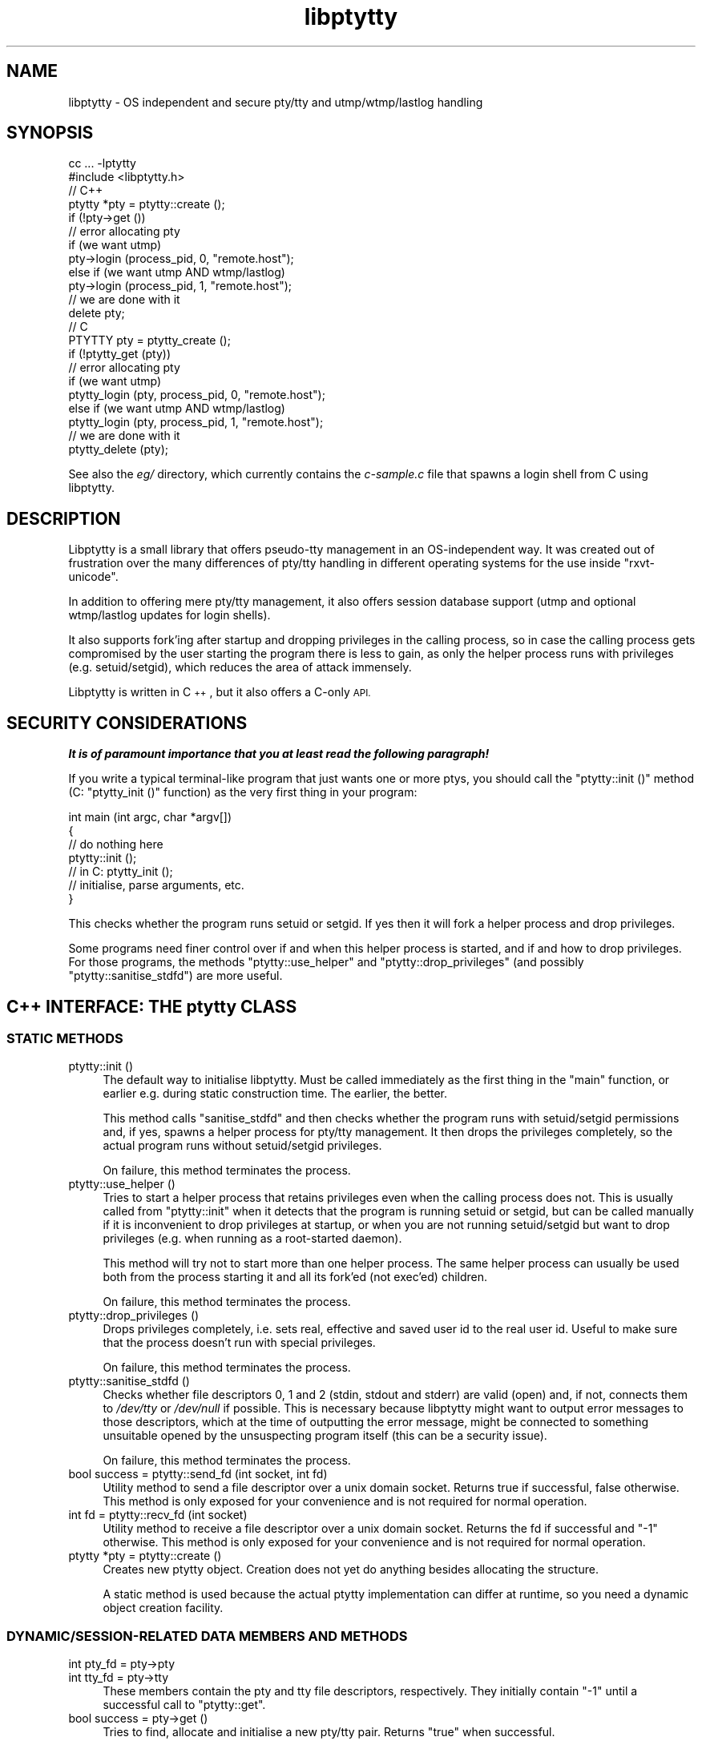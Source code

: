.\" Automatically generated by Pod::Man 2.28 (Pod::Simple 3.30)
.\"
.\" Standard preamble:
.\" ========================================================================
.de Sp \" Vertical space (when we can't use .PP)
.if t .sp .5v
.if n .sp
..
.de Vb \" Begin verbatim text
.ft CW
.nf
.ne \\$1
..
.de Ve \" End verbatim text
.ft R
.fi
..
.\" Set up some character translations and predefined strings.  \*(-- will
.\" give an unbreakable dash, \*(PI will give pi, \*(L" will give a left
.\" double quote, and \*(R" will give a right double quote.  \*(C+ will
.\" give a nicer C++.  Capital omega is used to do unbreakable dashes and
.\" therefore won't be available.  \*(C` and \*(C' expand to `' in nroff,
.\" nothing in troff, for use with C<>.
.tr \(*W-
.ds C+ C\v'-.1v'\h'-1p'\s-2+\h'-1p'+\s0\v'.1v'\h'-1p'
.ie n \{\
.    ds -- \(*W-
.    ds PI pi
.    if (\n(.H=4u)&(1m=24u) .ds -- \(*W\h'-12u'\(*W\h'-12u'-\" diablo 10 pitch
.    if (\n(.H=4u)&(1m=20u) .ds -- \(*W\h'-12u'\(*W\h'-8u'-\"  diablo 12 pitch
.    ds L" ""
.    ds R" ""
.    ds C` ""
.    ds C' ""
'br\}
.el\{\
.    ds -- \|\(em\|
.    ds PI \(*p
.    ds L" ``
.    ds R" ''
.    ds C`
.    ds C'
'br\}
.\"
.\" Escape single quotes in literal strings from groff's Unicode transform.
.ie \n(.g .ds Aq \(aq
.el       .ds Aq '
.\"
.\" If the F register is turned on, we'll generate index entries on stderr for
.\" titles (.TH), headers (.SH), subsections (.SS), items (.Ip), and index
.\" entries marked with X<> in POD.  Of course, you'll have to process the
.\" output yourself in some meaningful fashion.
.\"
.\" Avoid warning from groff about undefined register 'F'.
.de IX
..
.nr rF 0
.if \n(.g .if rF .nr rF 1
.if (\n(rF:(\n(.g==0)) \{
.    if \nF \{
.        de IX
.        tm Index:\\$1\t\\n%\t"\\$2"
..
.        if !\nF==2 \{
.            nr % 0
.            nr F 2
.        \}
.    \}
.\}
.rr rF
.\"
.\" Accent mark definitions (@(#)ms.acc 1.5 88/02/08 SMI; from UCB 4.2).
.\" Fear.  Run.  Save yourself.  No user-serviceable parts.
.    \" fudge factors for nroff and troff
.if n \{\
.    ds #H 0
.    ds #V .8m
.    ds #F .3m
.    ds #[ \f1
.    ds #] \fP
.\}
.if t \{\
.    ds #H ((1u-(\\\\n(.fu%2u))*.13m)
.    ds #V .6m
.    ds #F 0
.    ds #[ \&
.    ds #] \&
.\}
.    \" simple accents for nroff and troff
.if n \{\
.    ds ' \&
.    ds ` \&
.    ds ^ \&
.    ds , \&
.    ds ~ ~
.    ds /
.\}
.if t \{\
.    ds ' \\k:\h'-(\\n(.wu*8/10-\*(#H)'\'\h"|\\n:u"
.    ds ` \\k:\h'-(\\n(.wu*8/10-\*(#H)'\`\h'|\\n:u'
.    ds ^ \\k:\h'-(\\n(.wu*10/11-\*(#H)'^\h'|\\n:u'
.    ds , \\k:\h'-(\\n(.wu*8/10)',\h'|\\n:u'
.    ds ~ \\k:\h'-(\\n(.wu-\*(#H-.1m)'~\h'|\\n:u'
.    ds / \\k:\h'-(\\n(.wu*8/10-\*(#H)'\z\(sl\h'|\\n:u'
.\}
.    \" troff and (daisy-wheel) nroff accents
.ds : \\k:\h'-(\\n(.wu*8/10-\*(#H+.1m+\*(#F)'\v'-\*(#V'\z.\h'.2m+\*(#F'.\h'|\\n:u'\v'\*(#V'
.ds 8 \h'\*(#H'\(*b\h'-\*(#H'
.ds o \\k:\h'-(\\n(.wu+\w'\(de'u-\*(#H)/2u'\v'-.3n'\*(#[\z\(de\v'.3n'\h'|\\n:u'\*(#]
.ds d- \h'\*(#H'\(pd\h'-\w'~'u'\v'-.25m'\f2\(hy\fP\v'.25m'\h'-\*(#H'
.ds D- D\\k:\h'-\w'D'u'\v'-.11m'\z\(hy\v'.11m'\h'|\\n:u'
.ds th \*(#[\v'.3m'\s+1I\s-1\v'-.3m'\h'-(\w'I'u*2/3)'\s-1o\s+1\*(#]
.ds Th \*(#[\s+2I\s-2\h'-\w'I'u*3/5'\v'-.3m'o\v'.3m'\*(#]
.ds ae a\h'-(\w'a'u*4/10)'e
.ds Ae A\h'-(\w'A'u*4/10)'E
.    \" corrections for vroff
.if v .ds ~ \\k:\h'-(\\n(.wu*9/10-\*(#H)'\s-2\u~\d\s+2\h'|\\n:u'
.if v .ds ^ \\k:\h'-(\\n(.wu*10/11-\*(#H)'\v'-.4m'^\v'.4m'\h'|\\n:u'
.    \" for low resolution devices (crt and lpr)
.if \n(.H>23 .if \n(.V>19 \
\{\
.    ds : e
.    ds 8 ss
.    ds o a
.    ds d- d\h'-1'\(ga
.    ds D- D\h'-1'\(hy
.    ds th \o'bp'
.    ds Th \o'LP'
.    ds ae ae
.    ds Ae AE
.\}
.rm #[ #] #H #V #F C
.\" ========================================================================
.\"
.IX Title "libptytty 3"
.TH libptytty 3 "2016-02-25" "1.8" "LIBPTYTTY"
.\" For nroff, turn off justification.  Always turn off hyphenation; it makes
.\" way too many mistakes in technical documents.
.if n .ad l
.nh
.SH "NAME"
libptytty \- OS independent and secure pty/tty and utmp/wtmp/lastlog handling
.SH "SYNOPSIS"
.IX Header "SYNOPSIS"
.Vb 1
\&   cc ... \-lptytty
\&
\&   #include <libptytty.h>
\&
\&
\&   // C++
\&   ptytty *pty = ptytty::create ();
\&
\&   if (!pty\->get ())
\&     // error allocating pty
\&
\&   if (we want utmp)
\&     pty\->login (process_pid, 0, "remote.host");
\&   else if (we want utmp AND wtmp/lastlog)
\&     pty\->login (process_pid, 1, "remote.host");
\&
\&   // we are done with it
\&   delete pty;
\&
\&
\&   // C
\&   PTYTTY pty = ptytty_create ();
\&
\&   if (!ptytty_get (pty))
\&     // error allocating pty
\&
\&   if (we want utmp)
\&     ptytty_login (pty, process_pid, 0, "remote.host");
\&   else if (we want utmp AND wtmp/lastlog)
\&     ptytty_login (pty, process_pid, 1, "remote.host");
\&
\&   // we are done with it
\&   ptytty_delete (pty);
.Ve
.PP
See also the \fIeg/\fR directory, which currently contains the \fIc\-sample.c\fR
file that spawns a login shell from C using libptytty.
.SH "DESCRIPTION"
.IX Header "DESCRIPTION"
Libptytty is a small library that offers pseudo-tty management in an
OS-independent way.  It was created out of frustration over the many
differences of pty/tty handling in different operating systems for the use
inside \f(CW\*(C`rxvt\-unicode\*(C'\fR.
.PP
In addition to offering mere pty/tty management, it also offers session
database support (utmp and optional wtmp/lastlog updates for login
shells).
.PP
It also supports fork'ing after startup and dropping privileges in the
calling process, so in case the calling process gets compromised by the
user starting the program there is less to gain, as only the helper
process runs with privileges (e.g. setuid/setgid), which reduces the area
of attack immensely.
.PP
Libptytty is written in \*(C+, but it also offers a C\-only \s-1API.\s0
.SH "SECURITY CONSIDERATIONS"
.IX Header "SECURITY CONSIDERATIONS"
\&\fI\f(BIIt is of paramount importance that you at least read the following
paragraph!\fI\fR
.PP
If you write a typical terminal-like program that just wants one or more
ptys, you should call the \f(CW\*(C`ptytty::init ()\*(C'\fR method (C: \f(CW\*(C`ptytty_init ()\*(C'\fR
function) as the very first thing in your program:
.PP
.Vb 5
\&   int main (int argc, char *argv[])
\&   {
\&      // do nothing here
\&      ptytty::init ();
\&      // in C: ptytty_init ();
\&
\&      // initialise, parse arguments, etc.
\&   }
.Ve
.PP
This checks whether the program runs setuid or setgid. If yes then it will
fork a helper process and drop privileges.
.PP
Some programs need finer control over if and when this helper process
is started, and if and how to drop privileges. For those programs, the
methods \f(CW\*(C`ptytty::use_helper\*(C'\fR and \f(CW\*(C`ptytty::drop_privileges\*(C'\fR (and possibly
\&\f(CW\*(C`ptytty::sanitise_stdfd\*(C'\fR) are more useful.
.SH "\*(C+ INTERFACE: THE ptytty CLASS"
.IX Header " INTERFACE: THE ptytty CLASS"
.SS "\s-1STATIC METHODS\s0"
.IX Subsection "STATIC METHODS"
.IP "ptytty::init ()" 4
.IX Item "ptytty::init ()"
The default way to initialise libptytty. Must be called immediately as
the first thing in the \f(CW\*(C`main\*(C'\fR function, or earlier e.g. during static
construction time. The earlier, the better.
.Sp
This method calls \f(CW\*(C`sanitise_stdfd\*(C'\fR and then checks whether the program runs
with setuid/setgid permissions and, if yes, spawns a helper process for
pty/tty management. It then drops the privileges completely, so the actual
program runs without setuid/setgid privileges.
.Sp
On failure, this method terminates the process.
.IP "ptytty::use_helper ()" 4
.IX Item "ptytty::use_helper ()"
Tries to start a helper process that retains privileges even when the
calling process does not. This is usually called from \f(CW\*(C`ptytty::init\*(C'\fR when
it detects that the program is running setuid or setgid, but can be called
manually if it is inconvenient to drop privileges at startup, or when
you are not running setuid/setgid but want to drop privileges (e.g. when
running as a root-started daemon).
.Sp
This method will try not to start more than one helper process. The same
helper process can usually be used both from the process starting it and
all its fork'ed (not exec'ed) children.
.Sp
On failure, this method terminates the process.
.IP "ptytty::drop_privileges ()" 4
.IX Item "ptytty::drop_privileges ()"
Drops privileges completely, i.e. sets real, effective and saved user
id to the real user id. Useful to make sure that the process doesn't
run with special privileges.
.Sp
On failure, this method terminates the process.
.IP "ptytty::sanitise_stdfd ()" 4
.IX Item "ptytty::sanitise_stdfd ()"
Checks whether file descriptors 0, 1 and 2 (stdin, stdout and stderr)
are valid (open) and, if not, connects them to \fI/dev/tty\fR or
\&\fI/dev/null\fR if possible. This is necessary because libptytty might
want to output error messages to those descriptors, which at the time
of outputting the error message, might be connected to something
unsuitable opened by the unsuspecting program itself (this can be a
security issue).
.Sp
On failure, this method terminates the process.
.IP "bool success = ptytty::send_fd (int socket, int fd)" 4
.IX Item "bool success = ptytty::send_fd (int socket, int fd)"
Utility method to send a file descriptor over a unix domain
socket. Returns true if successful, false otherwise. This method is only
exposed for your convenience and is not required for normal operation.
.IP "int fd = ptytty::recv_fd (int socket)" 4
.IX Item "int fd = ptytty::recv_fd (int socket)"
Utility method to receive a file descriptor over a unix domain
socket. Returns the fd if successful and \f(CW\*(C`\-1\*(C'\fR otherwise. This method
is only exposed for your convenience and is not required for normal
operation.
.IP "ptytty *pty = ptytty::create ()" 4
.IX Item "ptytty *pty = ptytty::create ()"
Creates new ptytty object. Creation does not yet do anything besides
allocating the structure.
.Sp
A static method is used because the actual ptytty implementation can
differ at runtime, so you need a dynamic object creation facility.
.SS "\s-1DYNAMIC/SESSION\-RELATED DATA MEMBERS AND METHODS\s0"
.IX Subsection "DYNAMIC/SESSION-RELATED DATA MEMBERS AND METHODS"
.IP "int pty_fd = pty\->pty" 4
.IX Item "int pty_fd = pty->pty"
.PD 0
.IP "int tty_fd = pty\->tty" 4
.IX Item "int tty_fd = pty->tty"
.PD
These members contain the pty and tty file descriptors, respectively. They
initially contain \f(CW\*(C`\-1\*(C'\fR until a successful call to \f(CW\*(C`ptytty::get\*(C'\fR.
.IP "bool success = pty\->get ()" 4
.IX Item "bool success = pty->get ()"
Tries to find, allocate and initialise a new pty/tty pair. Returns \f(CW\*(C`true\*(C'\fR
when successful.
.Sp
If the helper process is running and there is a protocol error, this
method terminates the process.
.IP "pty\->login (int cmd_pid, bool login_shell, const char *hostname)" 4
.IX Item "pty->login (int cmd_pid, bool login_shell, const char *hostname)"
Creates an entry in the systems session database(s) (utmp, wtmp, lastlog).
\&\f(CW\*(C`cmd_pid\*(C'\fR must be the pid of the process representing the session
(such as the login shell), \f(CW\*(C`login_shell\*(C'\fR defines whether the session is
associated with a login, which influences whether wtmp and lastlog entries
are created, and \f(CW\*(C`hostname\*(C'\fR should identify the \*(L"hostname\*(R" the user logs
in from, which often is the value of the \f(CW\*(C`DISPLAY\*(C'\fR variable or tty line
in case of local logins.
.Sp
Calling this method is optional. A session starts at the time of the login
call and extends until the ptytty object is destroyed.
.IP "pty\->close_tty ()" 4
.IX Item "pty->close_tty ()"
Closes the tty. Useful after forking in the parent/pty process.
.IP "bool success = pty\->make_controlling_tty ()" 4
.IX Item "bool success = pty->make_controlling_tty ()"
Tries to make the pty/tty pair the controlling terminal of the current
process. Useful after forking in the child/tty process.
.IP "pty\->set_utf8_mode (bool on)" 4
.IX Item "pty->set_utf8_mode (bool on)"
On systems supporting special \s-1UTF\-8\s0 line disciplines (e.g. Linux), this
tries to enable this discipline for the given pty. Can be called at any
time to change the mode.
.SH "C INTERFACE: THE ptytty FAMILY OF FUNCTIONS"
.IX Header "C INTERFACE: THE ptytty FAMILY OF FUNCTIONS"
.IP "ptytty_init ()" 4
.IX Item "ptytty_init ()"
See \f(CW\*(C`ptytty::init ()\*(C'\fR.
.IP "\s-1PTYTTY\s0 ptytty_create ()" 4
.IX Item "PTYTTY ptytty_create ()"
Creates a new opaque \s-1PTYTTY\s0 object and returns it. Do not try to access it
in any way except by testing it for truthness (e.g. \f(CW\*(C`if (pty) ....\*(C'\fR). See
\&\f(CW\*(C`ptytty::create ()\*(C'\fR.
.IP "int ptytty_pty (\s-1PTYTTY\s0 ptytty)" 4
.IX Item "int ptytty_pty (PTYTTY ptytty)"
Return the pty file descriptor. See \f(CW\*(C`pty\->pty\*(C'\fR.
.IP "int ptytty_tty (\s-1PTYTTY\s0 ptytty)" 4
.IX Item "int ptytty_tty (PTYTTY ptytty)"
Return the tty file descriptor. See \f(CW\*(C`pty\->tty\*(C'\fR.
.IP "void ptytty_delete (\s-1PTYTTY\s0 ptytty)" 4
.IX Item "void ptytty_delete (PTYTTY ptytty)"
Destroys the \s-1PTYTTY\s0 object, freeing the pty/tty pair and cleaning up the
utmp/wtmp/lastlog databases, if initialised/used. Same as \f(CW\*(C`delete pty\*(C'\fR in
\&\*(C+.
.IP "int ptytty_get (\s-1PTYTTY\s0 ptytty)" 4
.IX Item "int ptytty_get (PTYTTY ptytty)"
See \f(CW\*(C`pty\->get\*(C'\fR, returns 0 in case of an error, non-zero otherwise.
.IP "void ptytty_login (\s-1PTYTTY\s0 ptytty, int cmd_pid, bool login_shell, const char *hostname)" 4
.IX Item "void ptytty_login (PTYTTY ptytty, int cmd_pid, bool login_shell, const char *hostname)"
See \f(CW\*(C`pty\->login\*(C'\fR.
.IP "void ptytty_close_tty (\s-1PTYTTY\s0 ptytty)" 4
.IX Item "void ptytty_close_tty (PTYTTY ptytty)"
See \f(CW\*(C`pty\->close_tty\*(C'\fR.
.IP "int ptytty_make_controlling_tty (\s-1PTYTTY\s0 ptytty)" 4
.IX Item "int ptytty_make_controlling_tty (PTYTTY ptytty)"
See \f(CW\*(C`pty\->make_controlling_tty\*(C'\fR.
.IP "void ptytty_set_utf8_mode (\s-1PTYTTY\s0 ptytty, int on)" 4
.IX Item "void ptytty_set_utf8_mode (PTYTTY ptytty, int on)"
See \f(CW\*(C`pty\->set_utf8_mode\*(C'\fR.
.IP "void ptytty_drop_privileges ()" 4
.IX Item "void ptytty_drop_privileges ()"
See \f(CW\*(C`ptytty::drop_privileges\*(C'\fR.
.IP "void ptytty_use_helper ()" 4
.IX Item "void ptytty_use_helper ()"
See \f(CW\*(C`ptytty::use_helper\*(C'\fR.
.SH "BUGS"
.IX Header "BUGS"
You kiddin'?
.SH "AUTHORS"
.IX Header "AUTHORS"
Emanuele Giaquinta <e.giaquinta@glauco.it>, Marc Alexander Lehmann
<rxvt\-unicode@schmorp.de>.

